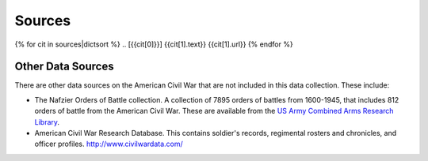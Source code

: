############
Sources
############


{% for cit in sources|dictsort %}
.. [{{cit[0]}}] {{cit[1].text}} {{cit[1].url}}
{% endfor %}
  

Other Data Sources
===================

There are other data sources on the American Civil War that are not included in this data collection.
These include:

- The Nafzier Orders of Battle collection. A collection of 7895 orders of battles from 1600-1945, that includes 812 orders of battle from the American Civil War. These are available from the `US Army Combined Arms Research Library <http://cdm16040.contentdm.oclc.org/cdm/singleitem/collection/p4013coll11/id/1277>`__.
- American Civil War Research Database. This contains soldier's records, regimental rosters and chronicles, and officer profiles. http://www.civilwardata.com/

